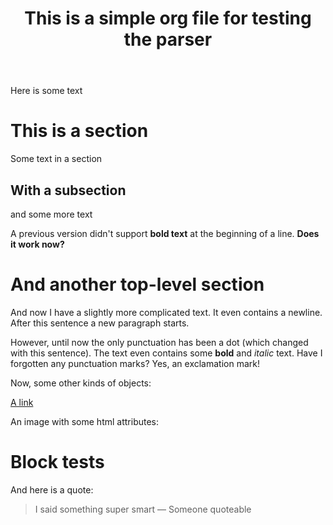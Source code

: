#+title: This is a simple org file for testing the parser
#+draft: true
#+published: <1917-02-25>

Here is some text

* This is a section
:PROPERTIES:
:CUSTOM_ID: first
:END:
Some text in a section
** With a subsection
and some more text

A previous version didn't support *bold text* at the beginning of a line.
*Does it work now?*
* And another top-level section
And now I have a slightly more complicated text. It even contains a newline.
After this sentence a new paragraph starts.

However, until now the only punctuation has been a dot (which changed with this sentence). The text even contains some *bold* and /italic/ text. Have I forgotten any punctuation marks? Yes, an exclamation mark!

Now, some other kinds of objects:

[[https://jhuwald.com][A link]]

An image with some html attributes:
#+ATTR_HTML: :style float: right; margin: 20px
[[/img/bumper-sticker.jpeg]]

* Block tests
#+BEGIN_COMMENT
This is a comment block with some content.
Again, it has multiple lines. Isn't that fun? I don't think so...
#+END_COMMENT

And here is a quote:
#+BEGIN_QUOTE
I said something super smart
--- Someone quoteable
#+END_QUOTE
